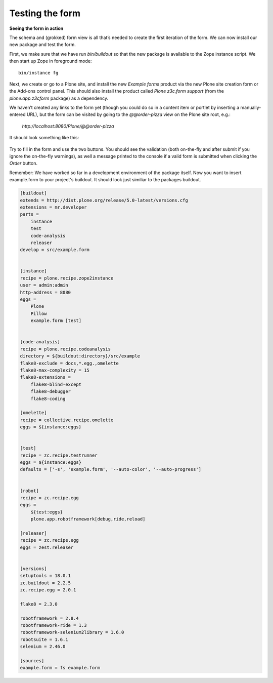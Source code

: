Testing the form
=====================

**Seeing the form in action**

The schema and (grokked) form view is all that’s needed to create the
first iteration of the form. We can now install our new package and test
the form.

First, we make sure that we have run *bin/buildout* so that the new
package is available to the Zope instance script. We then start up Zope
in foreground mode:

::

    bin/instance fg

Next, we create or go to a Plone site, and install the new *Example
forms* product via the new Plone site creation form or the Add-ons
control panel. This should also install the product called *Plone
z3c.form support* (from the *plone.app.z3cform* package) as a
dependency.

We haven’t created any links to the form yet (though you could do
so in a content item or portlet by inserting a manually-entered URL),
but the form can be visited by going to the *@@order-pizza* view on the
Plone site root, e.g.:

    *http://localhost:8080/Plone/@@order-pizza*

It should look something like this:

.. figure:: ./basic-form.png
   :align: center
   :alt: Basic form

Try to fill in the form and use the two buttons. You should see the
validation (both on-the-fly and after submit if you ignore the
on-the-fly warnings), as well a message printed to the console if a
valid form is submitted when clicking the *Order* button.

Remember: We have worked so far in a development environment of the
package itself. Now you want to insert example.form to your project's
buildout. It should look just similiar to the packages buildout.

.. code-block:: ini

    [buildout]
    extends = http://dist.plone.org/release/5.0-latest/versions.cfg
    extensions = mr.developer
    parts =
        instance
        test
        code-analysis
        releaser
    develop = src/example.form


    [instance]
    recipe = plone.recipe.zope2instance
    user = admin:admin
    http-address = 8080
    eggs =
        Plone
        Pillow
        example.form [test]


    [code-analysis]
    recipe = plone.recipe.codeanalysis
    directory = ${buildout:directory}/src/example
    flake8-exclude = docs,*.egg.,omelette
    flake8-max-complexity = 15
    flake8-extensions =
        flake8-blind-except
        flake8-debugger
        flake8-coding

    [omelette]
    recipe = collective.recipe.omelette
    eggs = ${instance:eggs}


    [test]
    recipe = zc.recipe.testrunner
    eggs = ${instance:eggs}
    defaults = ['-s', 'example.form', '--auto-color', '--auto-progress']


    [robot]
    recipe = zc.recipe.egg
    eggs =
        ${test:eggs}
        plone.app.robotframework[debug,ride,reload]

    [releaser]
    recipe = zc.recipe.egg
    eggs = zest.releaser


    [versions]
    setuptools = 18.0.1
    zc.buildout = 2.2.5
    zc.recipe.egg = 2.0.1

    flake8 = 2.3.0

    robotframework = 2.8.4
    robotframework-ride = 1.3
    robotframework-selenium2library = 1.6.0
    robotsuite = 1.6.1
    selenium = 2.46.0

    [sources]
    example.form = fs example.form
